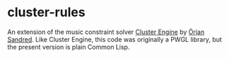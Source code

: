 * cluster-rules

An extension of the music constraint solver [[https://github.com/tanders/cluster-engine][Cluster Engine]] by [[http://sandred.com/][Örjan Sandred]]. Like Cluster Engine, this code was originally a PWGL library, but the present version is plain Common Lisp. 


